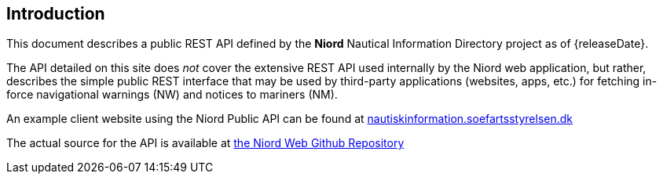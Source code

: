 == Introduction

This document describes a public REST API defined by the *Niord* Nautical Information Directory
project as of {releaseDate}.

The API detailed on this site does _not_ cover the extensive REST API used internally by the Niord web application,
but rather, describes the simple public REST interface that may be used by third-party applications
(websites, apps, etc.) for fetching in-force navigational warnings (NW) and notices to mariners (NM).

An example client website using the Niord Public API can be found at
https://nautiskinformation.soefartsstyrelsen.dk/#/messages/map[nautiskinformation.soefartsstyrelsen.dk^]

The actual source for the API is available at
https://github.com/NiordOrg/niord/tree/master/niord-web[the Niord Web Github Repository^]

